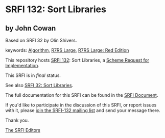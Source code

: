 * SRFI 132: Sort Libraries

** by John Cowan

Based on SRFI 32 by Olin Shivers.



keywords: [[https://srfi.schemers.org/?keywords=algorithm][Algorithm]], [[https://srfi.schemers.org/?keywords=r7rs-large][R7RS Large]], [[https://srfi.schemers.org/?keywords=r7rs-large-red][R7RS Large: Red Edition]]

This repository hosts [[https://srfi.schemers.org/srfi-132/][SRFI 132]]: Sort Libraries, a [[https://srfi.schemers.org/][Scheme Request for Implementation]].

This SRFI is in /final/ status.

See also [[https://srfi.schemers.org/srfi-32/][SRFI 32: Sort Libraries]].

The full documentation for this SRFI can be found in the [[https://srfi.schemers.org/srfi-132/srfi-132.html][SRFI Document]].

If you'd like to participate in the discussion of this SRFI, or report issues with it, please [[https://srfi.schemers.org/srfi-132/][join the SRFI-132 mailing list]] and send your message there.

Thank you.


[[mailto:srfi-editors@srfi.schemers.org][The SRFI Editors]]
